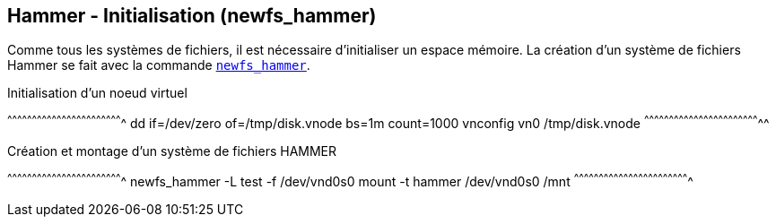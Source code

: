 == Hammer - Initialisation (newfs_hammer)

Comme tous les systèmes de fichiers, il est nécessaire d'initialiser un
espace mémoire. La création d'un système de fichiers Hammer se fait
avec la commande
https://leaf.dragonflybsd.org/cgi/web-man?command=newfs_hammer[`newfs_hammer`].

.Initialisation d'un noeud virtuel
[sh]
^^^^^^^^^^^^^^^^^^^^^^^^^^^^^^^^^^^^^^^^^^^^^^^^^^^^^^^^^^^^^^^^^^^^^^
dd if=/dev/zero of=/tmp/disk.vnode bs=1m count=1000
vnconfig vn0 /tmp/disk.vnode
^^^^^^^^^^^^^^^^^^^^^^^^^^^^^^^^^^^^^^^^^^^^^^^^^^^^^^^^^^^^^^^^^^^^^^^

.Création et montage d'un système de fichiers HAMMER
[sh]
^^^^^^^^^^^^^^^^^^^^^^^^^^^^^^^^^^^^^^^^^^^^^^^^^^^^^^^^^^^^^^^^^^^^^^
newfs_hammer -L test -f /dev/vnd0s0
mount -t hammer /dev/vnd0s0 /mnt
^^^^^^^^^^^^^^^^^^^^^^^^^^^^^^^^^^^^^^^^^^^^^^^^^^^^^^^^^^^^^^^^^^^^^^

